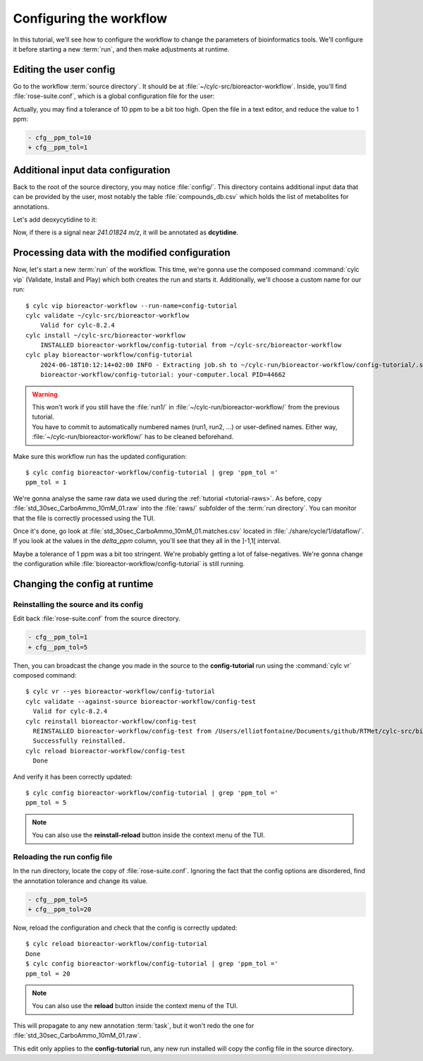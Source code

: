 .. _user_config_tutorial:

========================
Configuring the workflow
========================

.. highlight:: console

In this tutorial, we'll see how to configure the workflow to change the parameters of bioinformatics
tools. We'll configure it before starting a new :term:`run`, and then make adjustments at runtime.

Editing the user config
=======================

Go to the workflow :term:`source directory`. It should be at :file:`~/cylc-src/bioreactor-workflow`.
Inside, you'll find :file:`rose-suite.conf`, which is a global configuration file for the user:

.. code-block:: ini
    :caption: rose-suite.conf

    [template variables]
    # Fraction of max(TIC). Only scans above it will be kept by binneR.
    cfg__tic_threshold=0.50
    # Tolerance (ppm) for metabolite identification.
    cfg__ppm_tol=10
    # ...

Actually, you may find a tolerance of 10 ppm to be a bit too high. Open the file in a text editor,
and reduce the value to 1 ppm:

.. code-block:: diff

    - cfg__ppm_tol=10
    + cfg__ppm_tol=1

Additional input data configuration
===================================

Back to the root of the source directory, you may notice :file:`config/`. This directory contains
additional input data that can be provided by the user, most notably the table :file:`compounds_db.csv`
which holds the list of metabolites for annotations.

Let's add deoxycytidine to it:

.. code-block:: diff
    :caption: compounds_db.csv
    :lineno-start: 227

    mcitrate;bigg_226;mCitrate;C7H710O7;910.5129;[M-H];-1;0.3;13c-glucose;;
    thiamine;;Thiamine;C12H17N4OS;266.11958;[M+H];1;0.3;thiamine;;
    + dcytidine;bigg_227;dCytidine;C9H12N2O5;241.01824;[M-H];-1;0.3;13c-glucose;;

Now, if there is a signal near *241.01824 m/z*, it will be annotated as **dcytidine**.

Processing data with the modified configuration
===============================================

Now, let's start a new :term:`run` of the workflow. This time, we're gonna use the composed command
:command:`cylc vip` (Validate, Install and Play) which both creates the run and starts it.
Additionally, we'll choose a custom name for our run::

    $ cylc vip bioreactor-workflow --run-name=config-tutorial
    cylc validate ~/cylc-src/bioreactor-workflow
        Valid for cylc-8.2.4
    cylc install ~/cylc-src/bioreactor-workflow
        INSTALLED bioreactor-workflow/config-tutorial from ~/cylc-src/bioreactor-workflow
    cylc play bioreactor-workflow/config-tutorial
        2024-06-18T10:12:14+02:00 INFO - Extracting job.sh to ~/cylc-run/bioreactor-workflow/config-tutorial/.service/etc/job.sh
        bioreactor-workflow/config-tutorial: your-computer.local PID=44662

.. warning:: 
    | This won't work if you still have the :file:`run1/` in :file:`~/cylc-run/bioreactor-workflow/` 
      from the previous tutorial.
    | You have to commit to automatically numbered names (run1, run2, ...) or user-defined names.
      Either way, :file:`~/cylc-run/bioreactor-workflow/` has to be cleaned beforehand.


Make sure this workflow run has the updated configuration::

    $ cylc config bioreactor-workflow/config-tutorial | grep 'ppm_tol ='
    ppm_tol = 1

We're gonna analyse the same raw data we used during the :ref:`tutorial <tutorial-raws>`. As before,
copy :file:`std_30sec_CarboAmmo_10mM_01.raw` into the :file:`raws/` subfolder of the :term:`run directory`.
You can monitor that the file is correctly processed using the TUI.

Once it's done, go look at :file:`std_30sec_CarboAmmo_10mM_01.matches.csv` located in
:file:`./share/cycle/1/dataflow/`. If you look at the values in the *delta_ppm* column, you'll see
that they all in the ]-1,1[ interval.

Maybe a tolerance of 1 ppm was a bit too stringent. We're probably getting a lot of false-negatives.
We're gonna change the configuration while :file:`bioreactor-workflow/config-tutorial` is still running.

Changing the config at runtime
==============================

Reinstalling the source and its config
--------------------------------------

Edit back :file:`rose-suite.conf` from the source directory.

.. code-block:: diff

    - cfg__ppm_tol=1
    + cfg__ppm_tol=5

Then, you can broadcast the change you made in the source to the **config-tutorial** run using the
:command:`cylc vr` composed command::

    $ cylc vr --yes bioreactor-workflow/config-tutorial
    cylc validate --against-source bioreactor-workflow/config-test
      Valid for cylc-8.2.4
    cylc reinstall bioreactor-workflow/config-test
      REINSTALLED bioreactor-workflow/config-test from /Users/elliotfontaine/Documents/github/RTMet/cylc-src/bioreactor-workflow
      Successfully reinstalled.
    cylc reload bioreactor-workflow/config-test
      Done

And verify it has been correctly updated::

    $ cylc config bioreactor-workflow/config-tutorial | grep 'ppm_tol ='
    ppm_tol = 5

.. note:: 
    You can also use the **reinstall-reload** button inside the context menu of the TUI.

Reloading the run config file
-----------------------------

In the run directory, locate the copy of :file:`rose-suite.conf`. Ignoring
the fact that the config options are disordered, find the annotation tolerance and change its value.

.. code-block:: diff

    - cfg__ppm_tol=5
    + cfg__ppm_tol=20

Now, reload the configuration and check that the config is correctly updated::

    $ cylc reload bioreactor-workflow/config-tutorial
    Done
    $ cylc config bioreactor-workflow/config-tutorial | grep 'ppm_tol ='
    ppm_tol = 20

.. note:: 
    You can also use the **reload** button inside the context menu of the TUI.

This will propagate to any new annotation :term:`task`, but it won't redo the one for
:file:`std_30sec_CarboAmmo_10mM_01.raw`.

This edit only applies to the **config-tutorial** run, any new run installed will copy the config
file in the source directory.
